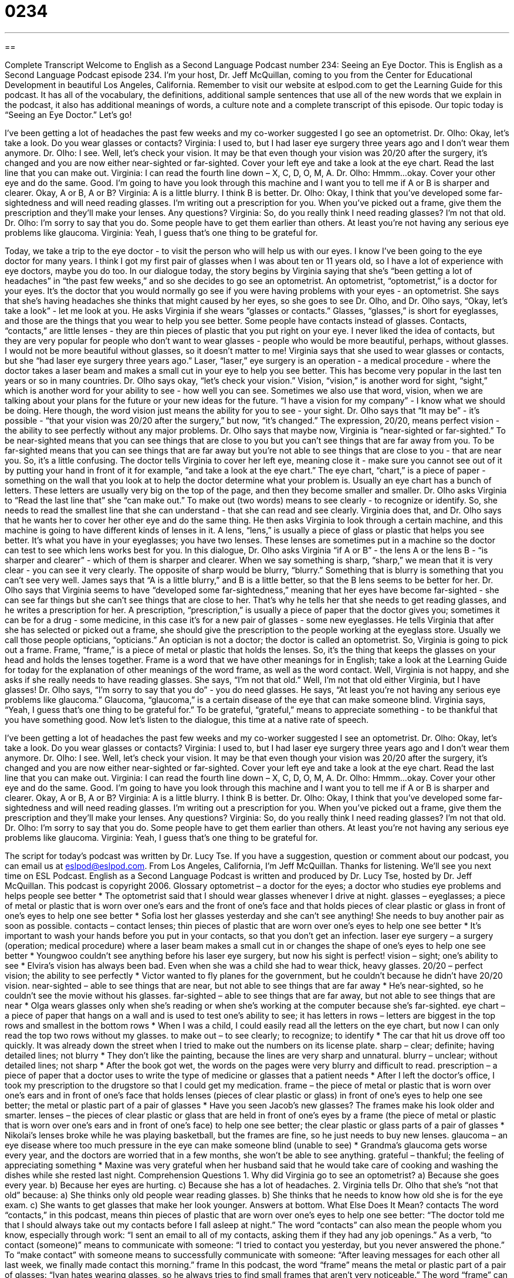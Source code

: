 = 0234
:toc: left
:toclevels: 3
:sectnums:
:stylesheet: ../../../myAdocCss.css

'''

== 

Complete Transcript
Welcome to English as a Second Language Podcast number 234: Seeing an Eye Doctor.
This is English as a Second Language Podcast episode 234. I'm your host, Dr. Jeff McQuillan, coming to you from the Center for Educational Development in beautiful Los Angeles, California.
Remember to visit our website at eslpod.com to get the Learning Guide for this podcast. It has all of the vocabulary, the definitions, additional sample sentences that use all of the new words that we explain in the podcast, it also has additional meanings of words, a culture note and a complete transcript of this episode.
Our topic today is “Seeing an Eye Doctor.” Let's go!
[Start of story]
I’ve been getting a lot of headaches the past few weeks and my co-worker suggested I go see an optometrist.
Dr. Olho: Okay, let’s take a look. Do you wear glasses or contacts?
Virginia: I used to, but I had laser eye surgery three years ago and I don’t wear them anymore.
Dr. Olho: I see. Well, let’s check your vision. It may be that even though your vision was 20/20 after the surgery, it’s changed and you are now either near-sighted or far-sighted. Cover your left eye and take a look at the eye chart. Read the last line that you can make out.
Virginia: I can read the fourth line down – X, C, D, O, M, A.
Dr. Olho: Hmmm...okay. Cover your other eye and do the same. Good. I’m going to have you look through this machine and I want you to tell me if A or B is sharper and clearer. Okay, A or B, A or B?
Virginia: A is a little blurry. I think B is better.
Dr. Olho: Okay, I think that you’ve developed some far-sightedness and will need reading glasses. I’m writing out a prescription for you. When you’ve picked out a frame, give them the prescription and they’ll make your lenses. Any questions?
Virginia: So, do you really think I need reading glasses? I’m not that old.
Dr. Olho: I’m sorry to say that you do. Some people have to get them earlier than others. At least you’re not having any serious eye problems like glaucoma.
Virginia: Yeah, I guess that’s one thing to be grateful for.
[End of story]
Today, we take a trip to the eye doctor - to visit the person who will help us with our eyes. I know I've been going to the eye doctor for many years. I think I got my first pair of glasses when I was about ten or 11 years old, so I have a lot of experience with eye doctors, maybe you do too.
In our dialogue today, the story begins by Virginia saying that she's “been getting a lot of headaches” in “the past few weeks,” and so she decides to go see an optometrist. An optometrist, “optometrist,” is a doctor for your eyes. It's the doctor that you would normally go see if you were having problems with your eyes - an optometrist.
She says that she's having headaches she thinks that might caused by her eyes, so she goes to see Dr. Olho, and Dr. Olho says, “Okay, let’s take a look” - let me look at you. He asks Virginia if she wears “glasses or contacts.” Glasses, “glasses,” is short for eyeglasses, and those are the things that you wear to help you see better.
Some people have contacts instead of glasses. Contacts, “contacts,” are little lenses - they are thin pieces of plastic that you put right on your eye. I never liked the idea of contacts, but they are very popular for people who don't want to wear glasses - people who would be more beautiful, perhaps, without glasses. I would not be more beautiful without glasses, so it doesn't matter to me!
Virginia says that she used to wear glasses or contacts, but she “had laser eye surgery three years ago.” Laser, “laser,” eye surgery is an operation - a medical procedure - where the doctor takes a laser beam and makes a small cut in your eye to help you see better. This has become very popular in the last ten years or so in many countries.
Dr. Olho says okay, “let's check your vision.” Vision, “vision,” is another word for sight, “sight,” which is another word for your ability to see - how well you can see. Sometimes we also use that word, vision, when we are talking about your plans for the future or your new ideas for the future. “I have a vision for my company” - I know what we should be doing. Here though, the word vision just means the ability for you to see - your sight.
Dr. Olho says that “It may be” - it's possible - “that your vision was 20/20 after the surgery,” but now, “it’s changed.” The expression, 20/20, means perfect vision - the ability to see perfectly without any major problems.
Dr. Olho says that maybe now, Virginia is “near-sighted or far-sighted.” To be near-sighted means that you can see things that are close to you but you can't see things that are far away from you. To be far-sighted means that you can see things that are far away but you're not able to see things that are close to you - that are near you. So, it's a little confusing.
The doctor tells Virginia to cover her left eye, meaning close it - make sure you cannot see out of it by putting your hand in front of it for example, “and take a look at the eye chart.” The eye chart, “chart,” is a piece of paper - something on the wall that you look at to help the doctor determine what your problem is. Usually an eye chart has a bunch of letters. These letters are usually very big on the top of the page, and then they become smaller and smaller.
Dr. Olho asks Virginia to “Read the last line that” she “can make out.” To make out (two words) means to see clearly - to recognize or identify. So, she needs to read the smallest line that she can understand - that she can read and see clearly. Virginia does that, and Dr. Olho says that he wants her to cover her other eye and do the same thing.
He then asks Virginia to look through a certain machine, and this machine is going to have different kinds of lenses in it. A lens, “lens,” is usually a piece of glass or plastic that helps you see better. It's what you have in your eyeglasses; you have two lenses. These lenses are sometimes put in a machine so the doctor can test to see which lens works best for you.
In this dialogue, Dr. Olho asks Virginia “if A or B” - the lens A or the lens B - “is sharper and clearer” - which of them is sharper and clearer. When we say something is sharp, “sharp,” we mean that it is very clear - you can see it very clearly. The opposite of sharp would be blurry, “blurry.” Something that is blurry is something that you can't see very well. James says that “A is a little blurry,” and B is a little better, so that the B lens seems to be better for her.
Dr. Olho says that Virginia seems to have “developed some far-sightedness,” meaning that her eyes have become far-sighted - she can see far things but she can't see things that are close to her. That's why he tells her that she needs to get reading glasses, and he writes a prescription for her. A prescription, “prescription,” is usually a piece of paper that the doctor gives you; sometimes it can be for a drug - some medicine, in this case it's for a new pair of glasses - some new eyeglasses.
He tells Virginia that after she has selected or picked out a frame, she should give the prescription to the people working at the eyeglass store. Usually we call those people opticians, “opticians.” An optician is not a doctor; the doctor is called an optometrist.
So, Virginia is going to pick out a frame. Frame, “frame,” is a piece of metal or plastic that holds the lenses. So, it's the thing that keeps the glasses on your head and holds the lenses together. Frame is a word that we have other meanings for in English; take a look at the Learning Guide for today for the explanation of other meanings of the word frame, as well as the word contact.
Well, Virginia is not happy, and she asks if she really needs to have reading glasses. She says, “I'm not that old.” Well, I'm not that old either Virginia, but I have glasses!
Dr. Olho says, “I’m sorry to say that you do” - you do need glasses. He says, “At least you’re not having any serious eye problems like glaucoma.” Glaucoma, “glaucoma,” is a certain disease of the eye that can make someone blind. Virginia says, “Yeah, I guess that’s one thing to be grateful for.” To be grateful, “grateful,” means to appreciate something - to be thankful that you have something good.
Now let's listen to the dialogue, this time at a native rate of speech.
[Start of story]
I’ve been getting a lot of headaches the past few weeks and my co-worker suggested I see an optometrist.
Dr. Olho: Okay, let’s take a look. Do you wear glasses or contacts?
Virginia: I used to, but I had laser eye surgery three years ago and I don’t wear them anymore.
Dr. Olho: I see. Well, let’s check your vision. It may be that even though your vision was 20/20 after the surgery, it’s changed and you are now either near-sighted or far-sighted. Cover your left eye and take a look at the eye chart. Read the last line that you can make out.
Virginia: I can read the fourth line down – X, C, D, O, M, A.
Dr. Olho: Hmmm...okay. Cover your other eye and do the same. Good. I’m going to have you look through this machine and I want you to tell me if A or B is sharper and clearer. Okay, A or B, A or B?
Virginia: A is a little blurry. I think B is better.
Dr. Olho: Okay, I think that you’ve developed some far-sightedness and will need reading glasses. I’m writing out a prescription for you. When you’ve picked out a frame, give them the prescription and they’ll make your lenses. Any questions?
Virginia: So, do you really think I need reading glasses? I’m not that old.
Dr. Olho: I’m sorry to say that you do. Some people have to get them earlier than others. At least you’re not having any serious eye problems like glaucoma.
Virginia: Yeah, I guess that’s one thing to be grateful for.
[End of story]
The script for today's podcast was written by Dr. Lucy Tse.
If you have a suggestion, question or comment about our podcast, you can email us at eslpod@eslpod.com.
From Los Angeles, California, I'm Jeff McQuillan. Thanks for listening. We'll see you next time on ESL Podcast.
English as a Second Language Podcast is written and produced by Dr. Lucy Tse, hosted by Dr. Jeff McQuillan. This podcast is copyright 2006.
Glossary
optometrist – a doctor for the eyes; a doctor who studies eye problems and helps people see better
* The optometrist said that I should wear glasses whenever I drive at night.
glasses – eyeglasses; a piece of metal or plastic that is worn over one’s ears and the front of one’s face and that holds pieces of clear plastic or glass in front of one’s eyes to help one see better
* Sofia lost her glasses yesterday and she can’t see anything! She needs to buy another pair as soon as possible.
contacts – contact lenses; thin pieces of plastic that are worn over one’s eyes to help one see better
* It’s important to wash your hands before you put in your contacts, so that you don’t get an infection.
laser eye surgery – a surgery (operation; medical procedure) where a laser beam makes a small cut in or changes the shape of one’s eyes to help one see better
* Youngwoo couldn’t see anything before his laser eye surgery, but now his sight is perfect!
vision – sight; one’s ability to see
* Elvira’s vision has always been bad. Even when she was a child she had to wear thick, heavy glasses.
20/20 – perfect vision; the ability to see perfectly
* Victor wanted to fly planes for the government, but he couldn’t because he didn’t have 20/20 vision.
near-sighted – able to see things that are near, but not able to see things that are far away
* He’s near-sighted, so he couldn’t see the movie without his glasses.
far-sighted – able to see things that are far away, but not able to see things that are near
* Olga wears glasses only when she’s reading or when she’s working at the computer because she’s far-sighted.
eye chart – a piece of paper that hangs on a wall and is used to test one’s ability to see; it has letters in rows – letters are biggest in the top rows and smallest in the bottom rows
* When I was a child, I could easily read all the letters on the eye chart, but now I can only read the top two rows without my glasses.
to make out – to see clearly; to recognize; to identify
* The car that hit us drove off too quickly. It was already down the street when I tried to make out the numbers on its license plate.
sharp – clear; definite; having detailed lines; not blurry
* They don’t like the painting, because the lines are very sharp and unnatural.
blurry – unclear; without detailed lines; not sharp
* After the book got wet, the words on the pages were very blurry and difficult to read.
prescription – a piece of paper that a doctor uses to write the type of medicine or glasses that a patient needs
* After I left the doctor’s office, I took my prescription to the drugstore so that I could get my medication.
frame – the piece of metal or plastic that is worn over one’s ears and in front of one’s face that holds lenses (pieces of clear plastic or glass) in front of one’s eyes to help one see better; the metal or plastic part of a pair of glasses
* Have you seen Jacob’s new glasses? The frames make his look older and smarter.
lenses – the pieces of clear plastic or glass that are held in front of one’s eyes by a frame (the piece of metal or plastic that is worn over one’s ears and in front of one’s face) to help one see better; the clear plastic or glass parts of a pair of glasses
* Nikolai’s lenses broke while he was playing basketball, but the frames are fine, so he just needs to buy new lenses.
glaucoma – an eye disease where too much pressure in the eye can make someone blind (unable to see)
* Grandma’s glaucoma gets worse every year, and the doctors are worried that in a few months, she won’t be able to see anything.
grateful – thankful; the feeling of appreciating something
* Maxine was very grateful when her husband said that he would take care of cooking and washing the dishes while she rested last night.
Comprehension Questions
1. Why did Virginia go to see an optometrist?
a) Because she goes every year.
b) Because her eyes are hurting.
c) Because she has a lot of headaches.
2. Virginia tells Dr. Olho that she’s “not that old” because:
a) She thinks only old people wear reading glasses.
b) She thinks that he needs to know how old she is for the eye exam.
c) She wants to get glasses that make her look younger.
Answers at bottom.
What Else Does It Mean?
contacts
The word “contacts,” in this podcast, means thin pieces of plastic that are worn over one’s eyes to help one see better: “The doctor told me that I should always take out my contacts before I fall asleep at night.” The word “contacts” can also mean the people whom you know, especially through work: “I sent an email to all of my contacts, asking them if they had any job openings.” As a verb, “to contact (someone)” means to communicate with someone: “I tried to contact you yesterday, but you never answered the phone.” To “make contact” with someone means to successfully communicate with someone: “After leaving messages for each other all last week, we finally made contact this morning.”
frame
In this podcast, the word “frame” means the metal or plastic part of a pair of glasses: “Ivan hates wearing glasses, so he always tries to find small frames that aren’t very noticeable.” The word “frame” can also mean the size of a person’s body: “Michelle has a very small frame, so she has trouble finding clothes that fit.” A “frame” can also mean the wooden or metal rectangle or square that holds a painting or photograph: “I want to buy some new picture frames for the photos of my grandchildren.” As a verb, “to frame” means to put a picture or painting into a wooden or metal rectangle or square: “After graduation, he decided to frame his degree and hang it in the living room where everyone could see it.”
Culture Note
In the United States, if you are worried about your eyes or your vision, you can see an optician, an optometrist, or an ophthalmologist. They all have different “specialties” (areas of focus in an academic or professional field) and different educational background.
An “optician” helps a “patient” (someone who goes to a medical office) find the right pair of glasses. He or she makes the lenses and puts them into frames. Then he or she helps the patient “adjust” or to gently bend the frames to fit the patient’s face. Some opticians are “certified” (evaluated and approved) by national organizations, but this is “optional” (not required). Some states require opticians to have “licenses,” which are papers that show that the optician has a certain amount of education or has passed a test.
An “optometrist” “examines” or studies patients’ eyes to help them see better and to identify any eye diseases. An optometrist writes the prescription that the optician uses to make a pair of glasses. An optometrist must complete four years of college and four years of graduate education. Optometrists must be certified by a national organization and have a state license.
An “ophthalmologist” is a medical doctor who is an expert in eye diseases and can perform eye surgery. Ophthalmologists must complete four years of college, four years of medical school, and four years of “residency” where they train and work with an ophthalmologist.
If you want an eye exam, you should see an optometrist. If you need to wear glasses, the optometrist will give you a prescription, and then an optician will help you find a good pair of frames. If the optometrist says that you have an eye disease or need surgery, you will see an ophthalmologist. Opticians, optometrists, and ophthalmologists work together to improve patients’ vision and eye health.
Comprehension Answers
1 - c
2 - a